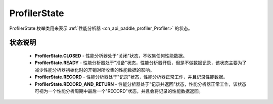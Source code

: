 .. _cn_api_paddle_profiler_ProfilerState:

ProfilerState
---------------------

.. py:class:: paddle.profiler.ProfilerState


ProfilerState 枚举类用来表示 :ref:`性能分析器 <cn_api_paddle_profiler_Profiler>` 的状态。

状态说明
::::::::::::

    - **ProfilerState.CLOSED** - 性能分析器处于"关闭"状态，不收集任何性能数据。
    - **ProfilerState.READY**  - 性能分析器处于"准备"状态，性能分析器开启，但是不做数据记录，该状态主要为了减少性能分析器初始化时的开销对所收集的性能数据的影响。
    - **ProfilerState.RECORD** - 性能分析器处于"记录"状态，性能分析器正常工作，并且记录性能数据。
    - **ProfilerState.RECORD_AND_RETURN** - 性能分析器处于"记录并返回"状态，性能分析器正常工作，该状态可视为一个性能分析周期中最后一个"RECORD"状态，并且会将记录的性能数据返回。
